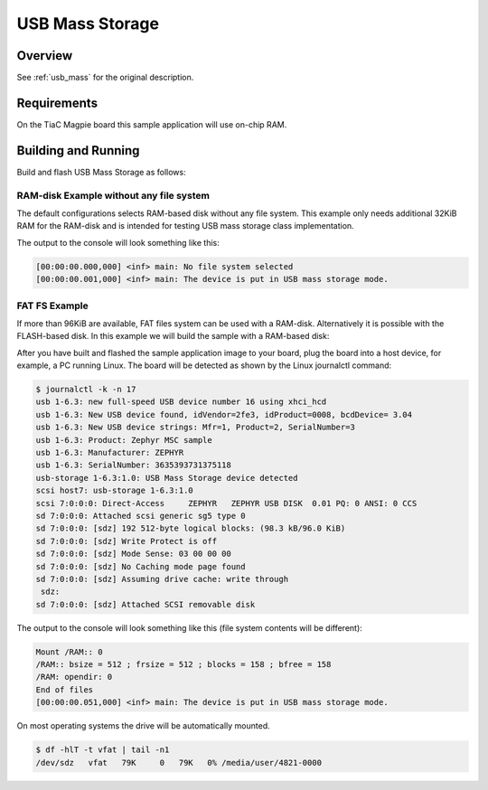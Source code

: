 .. _tiac_magpie_usb_mass-sample:

USB Mass Storage
################

Overview
********

See :ref:`usb_mass` for the original description.

.. _tiac_magpie_usb_mass-sample-requirements:

Requirements
************

On the TiaC Magpie board this sample application will use on-chip RAM.

Building and Running
********************

Build and flash USB Mass Storage as follows:

RAM-disk Example without any file system
========================================

The default configurations selects RAM-based disk without any file system.
This example only needs additional 32KiB RAM for the RAM-disk and is intended
for testing USB mass storage class implementation.

.. zephyr-app-commands::
   :app: zephyr/samples/subsys/usb/mass
   :build-dir: usb_mass-tiac_magpie
   :board: tiac_magpie
   :goals: build flash
   :host-os: unix

The output to the console will look something like this:

.. code-block:: none

   [00:00:00.000,000] <inf> main: No file system selected
   [00:00:00.001,000] <inf> main: The device is put in USB mass storage mode.

FAT FS Example
==============

If more than 96KiB are available, FAT files system can be used with a RAM-disk.
Alternatively it is possible with the FLASH-based disk. In this example we will
build the sample with a RAM-based disk:

.. zephyr-app-commands::
   :app: zephyr/samples/subsys/usb/mass
   :build-dir: usb_mass_fat-tiac_magpie
   :board: tiac_magpie
   :gen-args: -DCONFIG_APP_MSC_STORAGE_RAM=y
   :goals: build flash
   :host-os: unix

After you have built and flashed the sample application image to your board,
plug the board into a host device, for example, a PC running Linux. The board
will be detected as shown by the Linux journalctl command:

.. code-block:: console

   $ journalctl -k -n 17
   usb 1-6.3: new full-speed USB device number 16 using xhci_hcd
   usb 1-6.3: New USB device found, idVendor=2fe3, idProduct=0008, bcdDevice= 3.04
   usb 1-6.3: New USB device strings: Mfr=1, Product=2, SerialNumber=3
   usb 1-6.3: Product: Zephyr MSC sample
   usb 1-6.3: Manufacturer: ZEPHYR
   usb 1-6.3: SerialNumber: 3635393731375118
   usb-storage 1-6.3:1.0: USB Mass Storage device detected
   scsi host7: usb-storage 1-6.3:1.0
   scsi 7:0:0:0: Direct-Access     ZEPHYR   ZEPHYR USB DISK  0.01 PQ: 0 ANSI: 0 CCS
   sd 7:0:0:0: Attached scsi generic sg5 type 0
   sd 7:0:0:0: [sdz] 192 512-byte logical blocks: (98.3 kB/96.0 KiB)
   sd 7:0:0:0: [sdz] Write Protect is off
   sd 7:0:0:0: [sdz] Mode Sense: 03 00 00 00
   sd 7:0:0:0: [sdz] No Caching mode page found
   sd 7:0:0:0: [sdz] Assuming drive cache: write through
    sdz:
   sd 7:0:0:0: [sdz] Attached SCSI removable disk

The output to the console will look something like this
(file system contents will be different):

.. code-block:: none

   Mount /RAM:: 0
   /RAM:: bsize = 512 ; frsize = 512 ; blocks = 158 ; bfree = 158
   /RAM: opendir: 0
   End of files
   [00:00:00.051,000] <inf> main: The device is put in USB mass storage mode.

On most operating systems the drive will be automatically mounted.

.. code-block:: console

   $ df -hlT -t vfat | tail -n1
   /dev/sdz   vfat   79K     0   79K   0% /media/user/4821-0000
